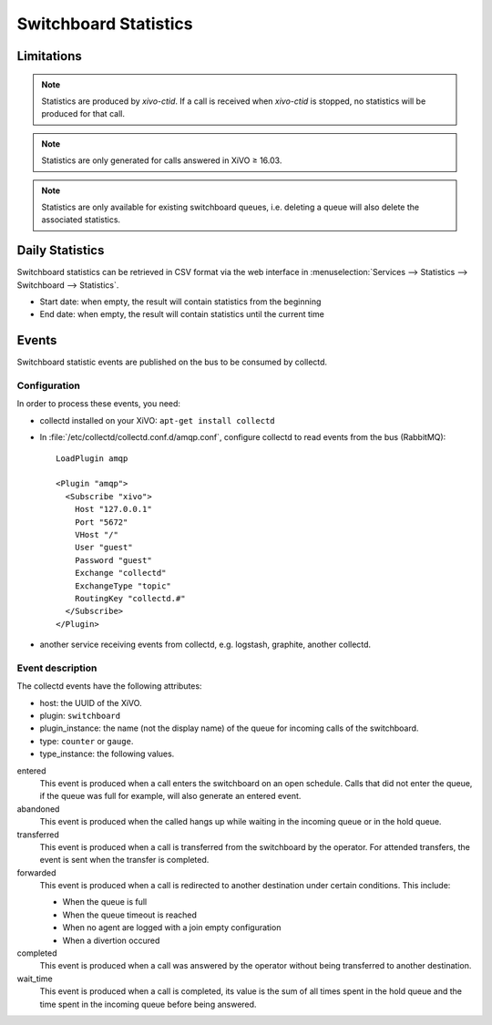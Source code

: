 **********************
Switchboard Statistics
**********************

Limitations
===========

.. note::

   Statistics are produced by `xivo-ctid`. If a call is received when `xivo-ctid` is
   stopped, no statistics will be produced for that call.

.. note::

   Statistics are only generated for calls answered in XiVO ≥ 16.03.

.. note::

   Statistics are only available for existing switchboard queues, i.e. deleting a queue will also
   delete the associated statistics.


Daily Statistics
================

Switchboard statistics can be retrieved in CSV format via the web interface in
:menuselection:`Services --> Statistics --> Switchboard --> Statistics`.

.. image:: images/statistics.png

* Start date: when empty, the result will contain statistics from the beginning
* End date: when empty, the result will contain statistics until the current time


Events
======

Switchboard statistic events are published on the bus to be consumed by collectd.

Configuration
-------------

In order to process these events, you need:

* collectd installed on your XiVO: ``apt-get install collectd``
* In :file:`/etc/collectd/collectd.conf.d/amqp.conf`, configure collectd to read events from the
  bus (RabbitMQ)::

   LoadPlugin amqp

   <Plugin "amqp">
     <Subscribe "xivo">
       Host "127.0.0.1"
       Port "5672"
       VHost "/"
       User "guest"
       Password "guest"
       Exchange "collectd"
       ExchangeType "topic"
       RoutingKey "collectd.#"
     </Subscribe>
   </Plugin>

* another service receiving events from collectd, e.g. logstash, graphite, another collectd.


Event description
-----------------

The collectd events have the following attributes:

* host: the UUID of the XiVO.
* plugin: ``switchboard``
* plugin_instance: the name (not the display name) of the queue for incoming calls of the switchboard.
* type: ``counter`` or ``gauge``.
* type_instance: the following values.

entered
   This event is produced when a call enters the switchboard on an open schedule. Calls that did not
   enter the queue, if the queue was full for example, will also generate an entered event.


abandoned
   This event is produced when the called hangs up while waiting in the incoming queue or in the
   hold queue.


transferred
   This event is produced when a call is transferred from the switchboard by the operator. For
   attended transfers, the event is sent when the transfer is completed.


forwarded
   This event is produced when a call is redirected to another destination under certain conditions.
   This include:

   * When the queue is full
   * When the queue timeout is reached
   * When no agent are logged with a join empty configuration
   * When a divertion occured


completed
   This event is produced when a call was answered by the operator without being transferred to
   another destination.


wait_time
   This event is produced when a call is completed, its value is the sum of all times spent in the
   hold queue and the time spent in the incoming queue before being answered.
